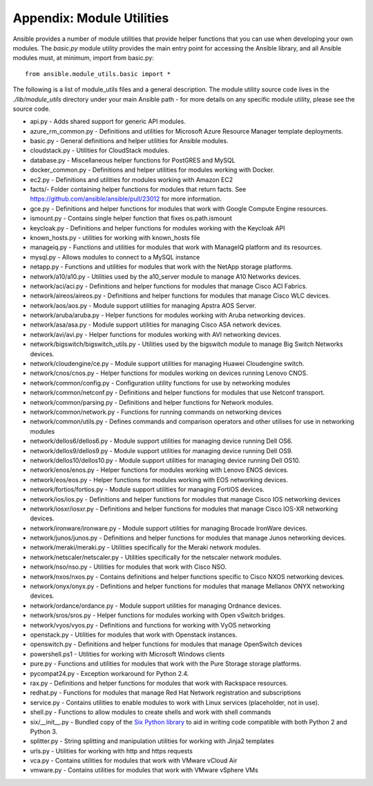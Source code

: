 .. _appendix_module_utilities:

Appendix: Module Utilities
``````````````````````````

Ansible provides a number of module utilities that provide helper functions that you can use when developing your own modules. The `basic.py` module utility provides the main entry point for accessing the Ansible library, and all Ansible modules must, at minimum, import from basic.py::

  from ansible.module_utils.basic import *


The following is a list of module_utils files and a general description. The module utility source code lives in the `./lib/module_utils` directory under your main Ansible path - for more details on any specific module utility, please see the source code.

- api.py - Adds shared support for generic API modules.
- azure_rm_common.py - Definitions and utilities for Microsoft Azure Resource Manager template deployments.
- basic.py - General definitions and helper utilities for Ansible modules.
- cloudstack.py  - Utilities for CloudStack modules.
- database.py - Miscellaneous helper functions for PostGRES and MySQL
- docker_common.py - Definitions and helper utilities for modules working with Docker.
- ec2.py - Definitions and utilities for modules working with Amazon EC2
- facts/- Folder containing helper functions for modules that return facts. See https://github.com/ansible/ansible/pull/23012 for more information.
- gce.py - Definitions and helper functions for modules that work with Google Compute Engine resources.
- ismount.py - Contains single helper function that fixes os.path.ismount
- keycloak.py - Definitions and helper functions for modules working with the Keycloak API
- known_hosts.py - utilities for working with known_hosts file
- manageiq.py - Functions and utilities for modules that work with ManageIQ platform and its resources.
- mysql.py - Allows modules to connect to a MySQL instance
- netapp.py - Functions and utilities for modules that work with the NetApp storage platforms.
- network/a10/a10.py - Utilities used by the a10_server module to manage A10 Networks devices.
- network/aci/aci.py - Definitions and helper functions for modules that manage Cisco ACI Fabrics.
- network/aireos/aireos.py - Definitions and helper functions for modules that manage Cisco WLC devices.
- network/aos/aos.py - Module support utilities for managing Apstra AOS Server.
- network/aruba/aruba.py - Helper functions for modules working with Aruba networking devices.
- network/asa/asa.py - Module support utilities for managing Cisco ASA network devices.
- network/avi/avi.py - Helper functions for modules working with AVI networking devices.
- network/bigswitch/bigswitch_utils.py - Utilities used by the bigswitch module to manage Big Switch Networks devices.
- network/cloudengine/ce.py - Module support utilities for managing Huawei Cloudengine switch.
- network/cnos/cnos.py - Helper functions for modules working on devices running Lenovo CNOS.
- network/common/config.py - Configuration utility functions for use by networking modules
- network/common/netconf.py - Definitions and helper functions for modules that use Netconf transport.
- network/common/parsing.py - Definitions and helper functions for Network modules.
- network/common/network.py - Functions for running commands on networking devices
- network/common/utils.py - Defines commands and comparison operators and other utilises for use in networking modules
- network/dellos6/dellos6.py - Module support utilities for managing device running Dell OS6.
- network/dellos9/dellos9.py - Module support utilities for managing device running Dell OS9.
- network/dellos10/dellos10.py - Module support utilities for managing device running Dell OS10.
- network/enos/enos.py - Helper functions for modules working with Lenovo ENOS devices.
- network/eos/eos.py - Helper functions for modules working with EOS networking devices.
- network/fortios/fortios.py - Module support utilities for managing FortiOS devices.
- network/ios/ios.py - Definitions and helper functions for modules that manage Cisco IOS networking devices
- network/iosxr/iosxr.py - Definitions and helper functions for modules that manage Cisco IOS-XR networking devices.
- network/ironware/ironware.py - Module support utilities for managing Brocade IronWare devices.
- network/junos/junos.py -  Definitions and helper functions for modules that manage Junos networking devices.
- network/meraki/meraki.py - Utilities specifically for the Meraki network modules.
- network/netscaler/netscaler.py - Utilities specifically for the netscaler network modules.
- network/nso/nso.py - Utilities for modules that work with Cisco NSO.
- network/nxos/nxos.py - Contains definitions and helper functions specific to Cisco NXOS networking devices.
- network/onyx/onyx.py - Definitions and helper functions for modules that manage Mellanox ONYX networking devices.
- network/ordance/ordance.py - Module support utilities for managing Ordnance devices.
- network/sros/sros.py - Helper functions for modules working with Open vSwitch bridges.
- network/vyos/vyos.py - Definitions and functions for working with VyOS networking
- openstack.py - Utilities for modules that work with Openstack instances.
- openswitch.py - Definitions and helper functions for modules that manage OpenSwitch devices
- powershell.ps1 - Utilities for working with Microsoft Windows clients
- pure.py - Functions and utilities for modules that work with the Pure Storage storage platforms.
- pycompat24.py - Exception workaround for Python 2.4.
- rax.py -  Definitions and helper functions for modules that work with Rackspace resources.
- redhat.py - Functions for modules that manage Red Hat Network registration and subscriptions
- service.py - Contains utilities to enable modules to work with Linux services (placeholder, not in use).
- shell.py - Functions to allow modules to create shells and work with shell commands
- six/__init__.py - Bundled copy of the `Six Python library <https://pythonhosted.org/six/>`_ to aid in writing code compatible with both Python 2 and Python 3.
- splitter.py - String splitting and manipulation utilities for working with Jinja2 templates
- urls.py - Utilities for working with http and https requests
- vca.py - Contains utilities for modules that work with VMware vCloud Air
- vmware.py - Contains utilities for modules that work with VMware vSphere VMs
